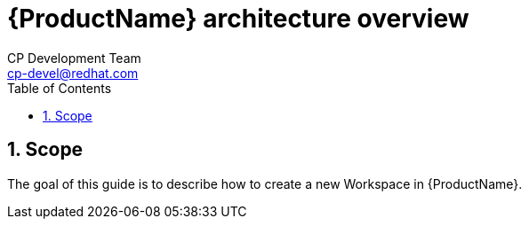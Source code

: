 = {ProductName} architecture overview
CP Development Team <cp-devel@redhat.com>
:toc: left
:icons: font
:numbered:
:source-highlighter: highlightjs

== Scope
The goal of this guide is to describe how to create a new Workspace in {ProductName}.
